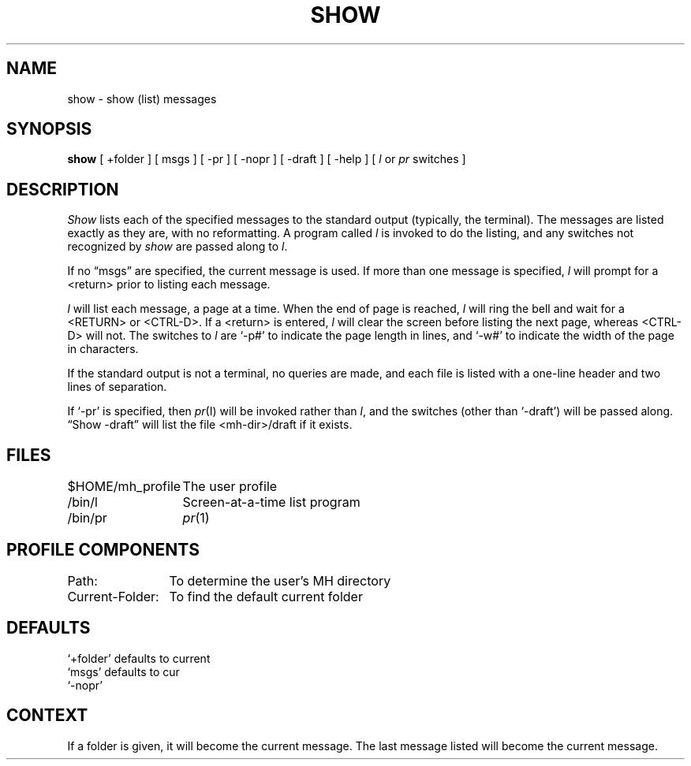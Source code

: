 .TH SHOW 1 "3 August 1983"
.UC 4
.SH NAME
show \- show (list) messages
.SH SYNOPSIS
.B show
[ +folder ] [ msgs ] [ \-pr ] [ \-nopr ] [ \-draft ] [ \-help ]
[ \fIl\fR or \fIpr\fR switches ]
.SH DESCRIPTION
\fIShow\fR lists each of the specified messages to the standard
output (typically, the terminal).
The messages are listed exactly
as they are, with no reformatting.
A program called \fIl\fR is
invoked to do the listing, and any switches not recognized by
\fIshow\fR are passed along to \fIl\fR.
.PP
If no \*(lqmsgs\*(rq are specified, the current message is used.
If
more than one message is specified, \fIl\fR will prompt for a
<return> prior to listing each message.
.PP
\fIl\fR will list each message, a page at a time.
When the end of
page is reached, \fIl\fR will ring the bell and wait for a <RETURN>
or <CTRL-D>.
If a <return> is entered, \fIl\fR will clear the
screen before listing the next page, whereas <CTRL-D> will not.
The switches to \fIl\fR are
`\-p#' to indicate the page length in lines, and `\-w#' to
indicate the width of the page in characters.
.PP
If the standard output is not a terminal, no queries are made,
and each file is listed with a one-line header and two lines of
separation.
.PP
If `\-pr' is specified, then \fIpr\fR(I) will be invoked rather than
\fIl\fR, and the switches (other than `\-draft') will be passed
along.
\*(lqShow \-draft\*(rq will list the file <mh-dir>/draft if it
exists.
.SH FILES
.nf
.ta \w'$HOME/\*.mh\(ruprofile    'u
$HOME/\*.mh\(ruprofile	The user profile
/bin/l	Screen-at-a-time list program
/bin/pr	\fIpr\fR(1)
.fi
.SH "PROFILE COMPONENTS"
.nf
.ta \w'Current-Folder:    'u
Path:	To determine the user's MH directory
Current-Folder:	To find the default current folder
.fi
.SH DEFAULTS
.nf
`+folder' defaults to current
`msgs' defaults to cur
`\-nopr'
.fi
.SH CONTEXT
If a folder is given, it will become the current message.
The last message
listed will become the current message.
